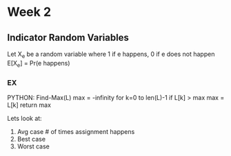 * Week 2
** Indicator Random Variables
   Let X_e be a random variable where 1 if e happens, 0 if e does not happen
   E[X_e] = Pr(e happens)
*** EX
    PYTHON:
    Find-Max(L)
     max = -infinity
     for k=0 to len(L)-1
      if L[k] > max
       max = L[k]
     return max

     Lets look at:
     1. Avg case # of times assignment happens
     2. Best case
     3. Worst case
